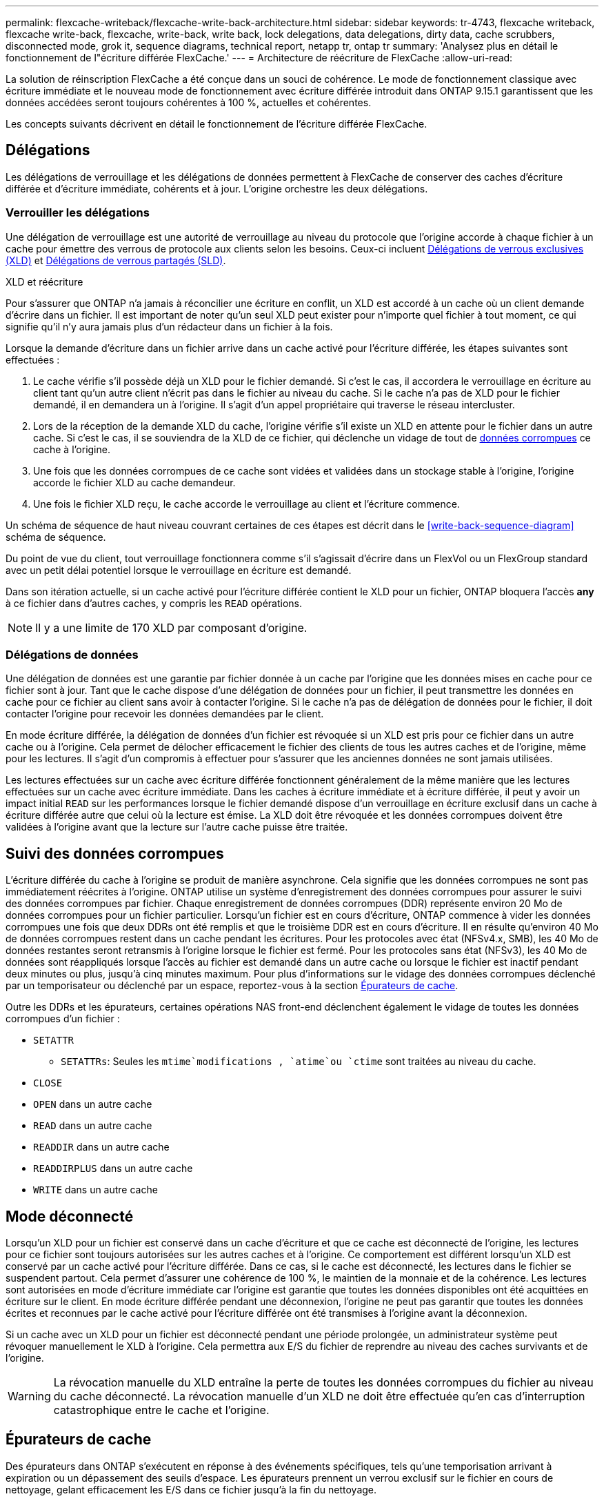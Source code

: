 ---
permalink: flexcache-writeback/flexcache-write-back-architecture.html 
sidebar: sidebar 
keywords: tr-4743, flexcache writeback, flexcache write-back, flexcache, write-back, write back, lock delegations, data delegations, dirty data, cache scrubbers, disconnected mode, grok it, sequence diagrams, technical report, netapp tr, ontap tr 
summary: 'Analysez plus en détail le fonctionnement de l"écriture différée FlexCache.' 
---
= Architecture de réécriture de FlexCache
:allow-uri-read: 


[role="lead"]
La solution de réinscription FlexCache a été conçue dans un souci de cohérence. Le mode de fonctionnement classique avec écriture immédiate et le nouveau mode de fonctionnement avec écriture différée introduit dans ONTAP 9.15.1 garantissent que les données accédées seront toujours cohérentes à 100 %, actuelles et cohérentes.

Les concepts suivants décrivent en détail le fonctionnement de l'écriture différée FlexCache.



== Délégations

Les délégations de verrouillage et les délégations de données permettent à FlexCache de conserver des caches d'écriture différée et d'écriture immédiate, cohérents et à jour. L'origine orchestre les deux délégations.



=== Verrouiller les délégations

Une délégation de verrouillage est une autorité de verrouillage au niveau du protocole que l'origine accorde à chaque fichier à un cache pour émettre des verrous de protocole aux clients selon les besoins. Ceux-ci incluent xref:flexcache-write-back-overview.html#flexcache-write-back-terminology[Délégations de verrous exclusives (XLD)] et xref:flexcache-write-back-overview.html#flexcache-write-back-terminology[Délégations de verrous partagés (SLD)].

.XLD et réécriture
Pour s'assurer que ONTAP n'a jamais à réconcilier une écriture en conflit, un XLD est accordé à un cache où un client demande d'écrire dans un fichier. Il est important de noter qu'un seul XLD peut exister pour n'importe quel fichier à tout moment, ce qui signifie qu'il n'y aura jamais plus d'un rédacteur dans un fichier à la fois.

Lorsque la demande d'écriture dans un fichier arrive dans un cache activé pour l'écriture différée, les étapes suivantes sont effectuées :

. Le cache vérifie s'il possède déjà un XLD pour le fichier demandé. Si c'est le cas, il accordera le verrouillage en écriture au client tant qu'un autre client n'écrit pas dans le fichier au niveau du cache. Si le cache n'a pas de XLD pour le fichier demandé, il en demandera un à l'origine. Il s'agit d'un appel propriétaire qui traverse le réseau intercluster.
. Lors de la réception de la demande XLD du cache, l'origine vérifie s'il existe un XLD en attente pour le fichier dans un autre cache. Si c'est le cas, il se souviendra de la XLD de ce fichier, qui déclenche un vidage de tout de xref:flexcache-write-back-overview.html#flexcache-write-back-terminology[données corrompues] ce cache à l'origine.
. Une fois que les données corrompues de ce cache sont vidées et validées dans un stockage stable à l'origine, l'origine accorde le fichier XLD au cache demandeur.
. Une fois le fichier XLD reçu, le cache accorde le verrouillage au client et l'écriture commence.


Un schéma de séquence de haut niveau couvrant certaines de ces étapes est décrit dans le <<write-back-sequence-diagram>> schéma de séquence.

Du point de vue du client, tout verrouillage fonctionnera comme s'il s'agissait d'écrire dans un FlexVol ou un FlexGroup standard avec un petit délai potentiel lorsque le verrouillage en écriture est demandé.

Dans son itération actuelle, si un cache activé pour l'écriture différée contient le XLD pour un fichier, ONTAP bloquera l'accès *any* à ce fichier dans d'autres caches, y compris les `READ` opérations.


NOTE: Il y a une limite de 170 XLD par composant d'origine.



=== Délégations de données

Une délégation de données est une garantie par fichier donnée à un cache par l'origine que les données mises en cache pour ce fichier sont à jour. Tant que le cache dispose d'une délégation de données pour un fichier, il peut transmettre les données en cache pour ce fichier au client sans avoir à contacter l'origine. Si le cache n'a pas de délégation de données pour le fichier, il doit contacter l'origine pour recevoir les données demandées par le client.

En mode écriture différée, la délégation de données d'un fichier est révoquée si un XLD est pris pour ce fichier dans un autre cache ou à l'origine. Cela permet de délocher efficacement le fichier des clients de tous les autres caches et de l'origine, même pour les lectures. Il s'agit d'un compromis à effectuer pour s'assurer que les anciennes données ne sont jamais utilisées.

Les lectures effectuées sur un cache avec écriture différée fonctionnent généralement de la même manière que les lectures effectuées sur un cache avec écriture immédiate. Dans les caches à écriture immédiate et à écriture différée, il peut y avoir un impact initial `READ` sur les performances lorsque le fichier demandé dispose d'un verrouillage en écriture exclusif dans un cache à écriture différée autre que celui où la lecture est émise. La XLD doit être révoquée et les données corrompues doivent être validées à l'origine avant que la lecture sur l'autre cache puisse être traitée.



== Suivi des données corrompues

L'écriture différée du cache à l'origine se produit de manière asynchrone. Cela signifie que les données corrompues ne sont pas immédiatement réécrites à l'origine. ONTAP utilise un système d'enregistrement des données corrompues pour assurer le suivi des données corrompues par fichier. Chaque enregistrement de données corrompues (DDR) représente environ 20 Mo de données corrompues pour un fichier particulier. Lorsqu'un fichier est en cours d'écriture, ONTAP commence à vider les données corrompues une fois que deux DDRs ont été remplis et que le troisième DDR est en cours d'écriture. Il en résulte qu'environ 40 Mo de données corrompues restent dans un cache pendant les écritures. Pour les protocoles avec état (NFSv4.x, SMB), les 40 Mo de données restantes seront retransmis à l'origine lorsque le fichier est fermé. Pour les protocoles sans état (NFSv3), les 40 Mo de données sont réappliqués lorsque l'accès au fichier est demandé dans un autre cache ou lorsque le fichier est inactif pendant deux minutes ou plus, jusqu'à cinq minutes maximum. Pour plus d'informations sur le vidage des données corrompues déclenché par un temporisateur ou déclenché par un espace, reportez-vous à la section <<Épurateurs de cache>>.

Outre les DDRs et les épurateurs, certaines opérations NAS front-end déclenchent également le vidage de toutes les données corrompues d'un fichier :

* `SETATTR`
+
** `SETATTRs`: Seules les `mtime`modifications , `atime`ou `ctime` sont traitées au niveau du cache.


* `CLOSE`
* `OPEN` dans un autre cache
* `READ` dans un autre cache
* `READDIR` dans un autre cache
* `READDIRPLUS` dans un autre cache
* `WRITE` dans un autre cache




== Mode déconnecté

Lorsqu'un XLD pour un fichier est conservé dans un cache d'écriture et que ce cache est déconnecté de l'origine, les lectures pour ce fichier sont toujours autorisées sur les autres caches et à l'origine. Ce comportement est différent lorsqu'un XLD est conservé par un cache activé pour l'écriture différée. Dans ce cas, si le cache est déconnecté, les lectures dans le fichier se suspendent partout. Cela permet d'assurer une cohérence de 100 %, le maintien de la monnaie et de la cohérence. Les lectures sont autorisées en mode d'écriture immédiate car l'origine est garantie que toutes les données disponibles ont été acquittées en écriture sur le client. En mode écriture différée pendant une déconnexion, l'origine ne peut pas garantir que toutes les données écrites et reconnues par le cache activé pour l'écriture différée ont été transmises à l'origine avant la déconnexion.

Si un cache avec un XLD pour un fichier est déconnecté pendant une période prolongée, un administrateur système peut révoquer manuellement le XLD à l'origine. Cela permettra aux E/S du fichier de reprendre au niveau des caches survivants et de l'origine.


WARNING: La révocation manuelle du XLD entraîne la perte de toutes les données corrompues du fichier au niveau du cache déconnecté. La révocation manuelle d'un XLD ne doit être effectuée qu'en cas d'interruption catastrophique entre le cache et l'origine.



== Épurateurs de cache

Des épurateurs dans ONTAP s'exécutent en réponse à des événements spécifiques, tels qu'une temporisation arrivant à expiration ou un dépassement des seuils d'espace. Les épurateurs prennent un verrou exclusif sur le fichier en cours de nettoyage, gelant efficacement les E/S dans ce fichier jusqu'à la fin du nettoyage.

Les épurateurs comprennent :

* *Nettoyage à base de mtime sur le cache:* ce nettoyage démarre toutes les cinq minutes et nettoie tout fichier restant non modifié pendant deux minutes. Si des données corrompues du fichier sont toujours dans le cache, les E/S vers ce fichier sont suspendues et une réécriture est déclenchée. L'E/S reprendra une fois l'écriture différée terminée.
* *Mtime-based scrobber on origin:* tout comme le scrobber mtime-based au niveau du cache, il s'exécute également toutes les cinq minutes. Cependant, il élimine tout fichier assis non modifié pendant 15 minutes, rappelant la délégation de l'inode. Cette épurateur ne lance pas de réécriture.
* *RW base de la limite de l'épurateur à l'origine:* ONTAP surveille le nombre de délégations de verrous RW qui sont distribuées par constituant d'origine. Si ce nombre dépasse 170, ONTAP commence à nettoyer les délégations de verrouillage d'écriture sur une base au moins récemment utilisée (LRU).
* *Nettoyage basé sur l'espace sur le cache:* si un volume FlexCache atteint 90% plein, le cache est vidé, et il est supprimé sur une base LRU.
* *Scrobber à l'origine :* si un volume d'origine FlexCache atteint 90% plein, le cache est vidé, ce qui l'expulse sur une base LRU.




== Diagrammes de séquence

Ces diagrammes de séquence décrivent la différence entre les accusés de réception d'écriture et les modes de réécriture.



=== Ecrivez

image::flexcache-write-around-sequence-diagram.png[Diagramme de séquence d'écriture FlexCache]



=== Réécriture

image::flexcache-write-back-sequence-diagram.png[Schéma de séquence FlexCache-Write-back]
